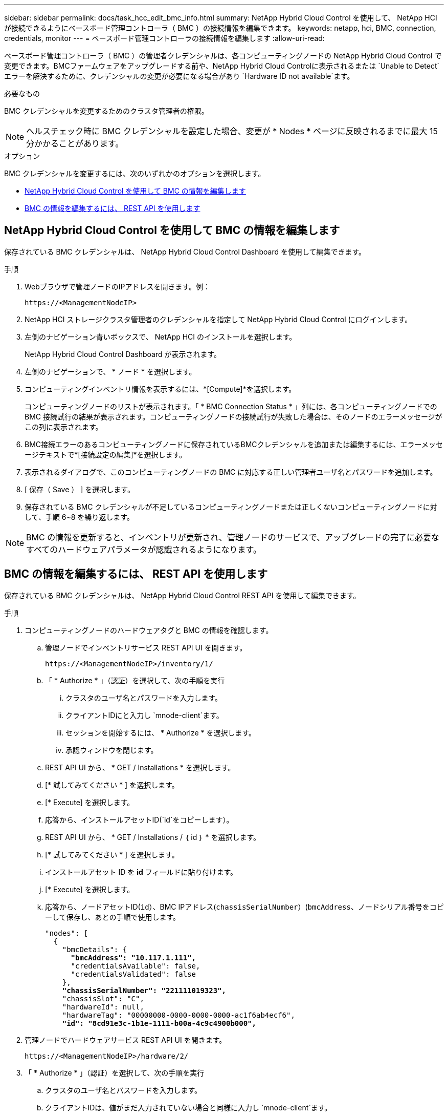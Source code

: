 ---
sidebar: sidebar 
permalink: docs/task_hcc_edit_bmc_info.html 
summary: NetApp Hybrid Cloud Control を使用して、 NetApp HCI が接続できるようにベースボード管理コントローラ（ BMC ）の接続情報を編集できます。 
keywords: netapp, hci, BMC, connection, credentials, monitor 
---
= ベースボード管理コントローラの接続情報を編集します
:allow-uri-read: 


[role="lead"]
ベースボード管理コントローラ（ BMC ）の管理者クレデンシャルは、各コンピューティングノードの NetApp Hybrid Cloud Control で変更できます。BMCファームウェアをアップグレードする前や、NetApp Hybrid Cloud Controlに表示されるまたは `Unable to Detect`エラーを解決するために、クレデンシャルの変更が必要になる場合があり `Hardware ID not available`ます。

.必要なもの
BMC クレデンシャルを変更するためのクラスタ管理者の権限。


NOTE: ヘルスチェック時に BMC クレデンシャルを設定した場合、変更が * Nodes * ページに反映されるまでに最大 15 分かかることがあります。

.オプション
BMC クレデンシャルを変更するには、次のいずれかのオプションを選択します。

* <<NetApp Hybrid Cloud Control を使用して BMC の情報を編集します>>
* <<BMC の情報を編集するには、 REST API を使用します>>




== NetApp Hybrid Cloud Control を使用して BMC の情報を編集します

保存されている BMC クレデンシャルは、 NetApp Hybrid Cloud Control Dashboard を使用して編集できます。

.手順
. Webブラウザで管理ノードのIPアドレスを開きます。例：
+
[listing]
----
https://<ManagementNodeIP>
----
. NetApp HCI ストレージクラスタ管理者のクレデンシャルを指定して NetApp Hybrid Cloud Control にログインします。
. 左側のナビゲーション青いボックスで、 NetApp HCI のインストールを選択します。
+
NetApp Hybrid Cloud Control Dashboard が表示されます。

. 左側のナビゲーションで、 * ノード * を選択します。
. コンピューティングインベントリ情報を表示するには、*[Compute]*を選択します。
+
コンピューティングノードのリストが表示されます。「 * BMC Connection Status * 」列には、各コンピューティングノードでの BMC 接続試行の結果が表示されます。コンピューティングノードの接続試行が失敗した場合は、そのノードのエラーメッセージがこの列に表示されます。

. BMC接続エラーのあるコンピューティングノードに保存されているBMCクレデンシャルを追加または編集するには、エラーメッセージテキストで*[接続設定の編集]*を選択します。
. 表示されるダイアログで、このコンピューティングノードの BMC に対応する正しい管理者ユーザ名とパスワードを追加します。
. [ 保存（ Save ） ] を選択します。
. 保存されている BMC クレデンシャルが不足しているコンピューティングノードまたは正しくないコンピューティングノードに対して、手順 6~8 を繰り返します。



NOTE: BMC の情報を更新すると、インベントリが更新され、管理ノードのサービスで、アップグレードの完了に必要なすべてのハードウェアパラメータが認識されるようになります。



== BMC の情報を編集するには、 REST API を使用します

保存されている BMC クレデンシャルは、 NetApp Hybrid Cloud Control REST API を使用して編集できます。

.手順
. コンピューティングノードのハードウェアタグと BMC の情報を確認します。
+
.. 管理ノードでインベントリサービス REST API UI を開きます。
+
[listing]
----
https://<ManagementNodeIP>/inventory/1/
----
.. 「 * Authorize * 」（認証）を選択して、次の手順を実行
+
... クラスタのユーザ名とパスワードを入力します。
... クライアントIDにと入力し `mnode-client`ます。
... セッションを開始するには、 * Authorize * を選択します。
... 承認ウィンドウを閉じます。


.. REST API UI から、 * GET / Installations * を選択します。
.. [* 試してみてください * ] を選択します。
.. [* Execute] を選択します。
.. 応答から、インストールアセットID(`id`をコピーします）。
.. REST API UI から、 * GET / Installations / ｛ id ｝ * を選択します。
.. [* 試してみてください * ] を選択します。
.. インストールアセット ID を *id* フィールドに貼り付けます。
.. [* Execute] を選択します。
.. 応答から、ノードアセットID(`id`）、BMC IPアドレス(`chassisSerialNumber`）(`bmcAddress`、ノードシリアル番号をコピーして保存し、あとの手順で使用します。
+
[listing, subs="+quotes"]
----
"nodes": [
  {
    "bmcDetails": {
      *"bmcAddress": "10.117.1.111",*
      "credentialsAvailable": false,
      "credentialsValidated": false
    },
    *"chassisSerialNumber": "221111019323",*
    "chassisSlot": "C",
    "hardwareId": null,
    "hardwareTag": "00000000-0000-0000-0000-ac1f6ab4ecf6",
    *"id": "8cd91e3c-1b1e-1111-b00a-4c9c4900b000",*
----


. 管理ノードでハードウェアサービス REST API UI を開きます。
+
[listing]
----
https://<ManagementNodeIP>/hardware/2/
----
. 「 * Authorize * 」（認証）を選択して、次の手順を実行
+
.. クラスタのユーザ名とパスワードを入力します。
.. クライアントIDは、値がまだ入力されていない場合と同様に入力し `mnode-client`ます。
.. セッションを開始するには、 * Authorize * を選択します。
.. ウィンドウを閉じます。


. PUT /nodes/｛hardware_id｝*を選択します。
. [* 試してみてください * ] を選択します。
. 前の手順でパラメータに保存したノードアセットIDを入力し `hardware_id`ます。
. ペイロードに次の情報を入力します。
+
|===
| パラメータ | 製品説明 


| `assetId` | (`id`手順1（f）で保存したインストールアセットID）。 


| `bmcIp` | (`bmcAddress`手順1（k）で保存したBMC IPアドレス）。 


| `bmcPassword` | BMC にログインするための更新されたパスワード。 


| `bmcUsername` | BMC にログインするために更新されたユーザ名。 


| `serialNumber` | ハードウェアのシャーシのシリアル番号。 
|===
+
ペイロードの例：

+
[listing]
----
{
  "assetId": "7bb41e3c-2e9c-2151-b00a-8a9b49c0b0fe",
  "bmcIp": "10.117.1.111",
  "bmcPassword": "mypassword1",
  "bmcUsername": "admin1",
  "serialNumber": "221111019323"
}
----
. BMCクレデンシャルを更新するには、*[実行]*を選択します。成功すると、次のような応答が返されます。
+
[listing]
----
{
  "credentialid": "33333333-cccc-3333-cccc-333333333333",
  "host_name": "hci-host",
  "id": "8cd91e3c-1b1e-1111-b00a-4c9c4900b000",
  "ip": "1.1.1.1",
  "parent": "abcd01y3-ab30-1ccc-11ee-11f123zx7d1b",
  "type": "BMC"
}
----


[discrete]
== 詳細情報

* https://kb.netapp.com/Advice_and_Troubleshooting/Hybrid_Cloud_Infrastructure/NetApp_HCI/Known_issues_and_workarounds_for_Compute_Node_upgrades["コンピューティングノードのアップグレードに関する既知の問題と対処方法"^]
* https://docs.netapp.com/us-en/vcp/index.html["vCenter Server 向け NetApp Element プラグイン"^]

